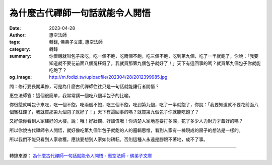 為什麼古代禪師一句話就能令人開悟
################################

:date: 2023-04-28
:author: 惠空法師
:tags: 轉錄, 佛弟子文庫, 惠空法師
:category: 轉錄
:summary: 你很餓就叫包子來吃，吃一個不飽，吃兩個不飽，吃三個不飽，吃到第九個，吃了一半就飽了，你說：「我要知道就不要花前面八個冤枉錢了，我就買那第九個包子就好了！」天下有這回事的嗎？就買第九個包子你就能吃飽了？
:og_image: http://m.fodizi.tw/uploadfile/202304/28/2012399985.jpg


.. image:: http://m.fodizi.tw/uploadfile/202304/28/2012399985.jpg
   :align: center
   :alt: 為什麼古代禪師一句話就能令人開悟

問：修行要長期熏修，可是為什麼古代禪師往往只是一句話就能讓行者開悟？

惠空法師答：這個很簡單，我常常講一個吃八個半包子的比喻。

你很餓就叫包子來吃，吃一個不飽，吃兩個不飽，吃三個不飽，吃到第九個，吃了一半就飽了，你說：「我要知道就不要花前面八個冤枉錢了，我就買那第九個包子就好了！」天下有這回事的嗎？就買第九個包子你就能吃飽了？

又好像你看到人家建好的大樓，說：哦！好壯觀、好雄偉哦！你清楚人家地基要打多深，花了多少人力財力才蓋好的嗎？

所以你說古代禪師令人開悟，就好像吃第九個半包子就飽的人的邏輯思惟，看到人家有一棟現成的房子的想法是一樣的。

所以我們不能只看到人家收穫，應該要想到人家如何耕耘。否則這種人永遠是腳跟不著地，成不了事。

----

轉錄來源：
`為什麼古代禪師一句話就能令人開悟 - 惠空法師 - 佛弟子文庫 <http://m.fodizi.tw/qt/qita/26634.html>`_

